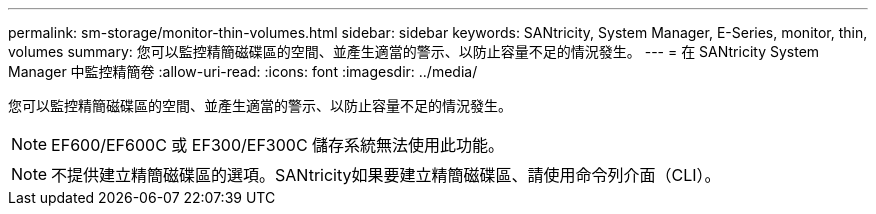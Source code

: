 ---
permalink: sm-storage/monitor-thin-volumes.html 
sidebar: sidebar 
keywords: SANtricity, System Manager, E-Series, monitor, thin, volumes 
summary: 您可以監控精簡磁碟區的空間、並產生適當的警示、以防止容量不足的情況發生。 
---
= 在 SANtricity System Manager 中監控精簡卷
:allow-uri-read: 
:icons: font
:imagesdir: ../media/


[role="lead"]
您可以監控精簡磁碟區的空間、並產生適當的警示、以防止容量不足的情況發生。

[NOTE]
====
EF600/EF600C 或 EF300/EF300C 儲存系統無法使用此功能。

====
[NOTE]
====
不提供建立精簡磁碟區的選項。SANtricity如果要建立精簡磁碟區、請使用命令列介面（CLI）。

====